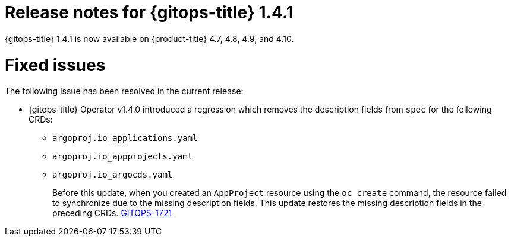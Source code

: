 // Module included in the following assembly:
//
// * gitops/gitops-release-notes.adoc

[id="gitops-release-notes-1-4-1_{context}"]
= Release notes for {gitops-title} 1.4.1

{gitops-title} 1.4.1 is now available on {product-title} 4.7, 4.8, 4.9, and 4.10.

[id="fixed-issues-1-4-1_{context}"]
= Fixed issues

The following issue has been resolved in the current release:

* {gitops-title} Operator v1.4.0 introduced a regression which removes the description fields from `spec` for the following CRDs:

** `argoproj.io_applications.yaml`
** `argoproj.io_appprojects.yaml`
** `argoproj.io_argocds.yaml`
+
Before this update, when you created an `AppProject` resource using the `oc create` command, the resource failed to synchronize due to the missing description fields. This update restores the missing description fields in the preceding CRDs.  link:https://issues.redhat.com/browse/GITOPS-1721[GITOPS-1721]